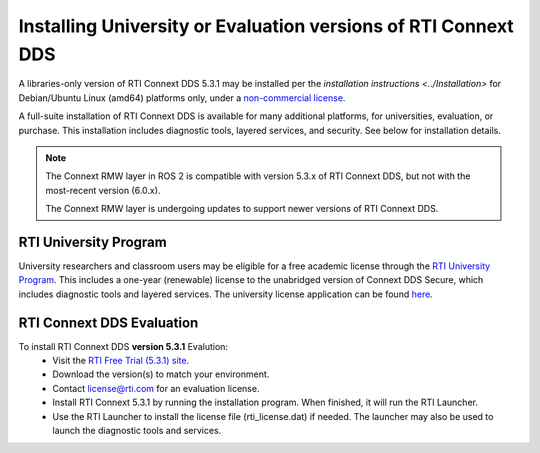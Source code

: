 Installing University or Evaluation versions of RTI Connext DDS
===============================================================

A libraries-only version of RTI Connext DDS 5.3.1 may be installed per the `installation instructions <../Installation>` for
Debian/Ubuntu Linux (amd64) platforms only, under a `non-commercial license <https://www.rti.com/ncl>`__.

A full-suite installation of RTI Connext DDS is available for many additional platforms, for universities, evaluation, or purchase.
This installation includes diagnostic tools, layered services, and security.  See below for installation details.

.. note::
    The Connext RMW layer in ROS 2 is compatible with version 5.3.x of RTI Connext DDS, but not with the most-recent version (6.0.x).

    The Connext RMW layer is undergoing updates to support newer versions of RTI Connext DDS.

RTI University Program
----------------------

University researchers and classroom users may be eligible for a free academic license through the `RTI University Program <https://www.rti.com/free-trial/university-program>`__.
This includes a one-year (renewable) license to the unabridged version of Connext DDS Secure, which includes diagnostic tools and layered services.
The university license application can be found `here <https://www.rti.com/free-trial/university-program>`__.


RTI Connext DDS Evaluation
--------------------------

To install RTI Connext DDS **version 5.3.1** Evalution:
 * Visit the `RTI Free Trial (5.3.1) site <https://www.rti.com/free-trial/dds-files-5.3.1>`__.
 * Download the version(s) to match your environment.
 * Contact license@rti.com for an evaluation license.
 * Install RTI Connext 5.3.1 by running the installation program.  When finished, it will run the RTI Launcher.
 * Use the RTI Launcher to install the license file (rti_license.dat) if needed.  The launcher may also be used to launch the diagnostic tools and services.
